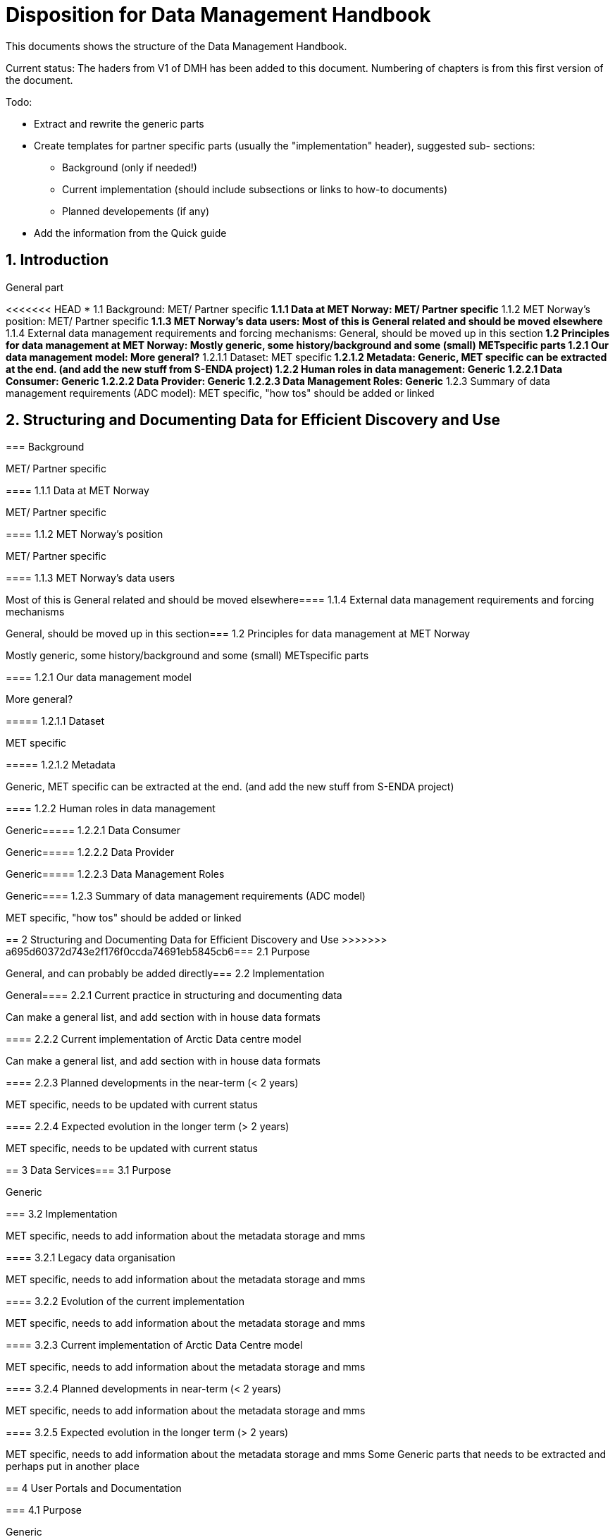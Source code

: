 = Disposition for Data Management Handbook
:sectnums:

This documents shows the structure of the Data Management Handbook.

Current status: The haders from V1 of DMH has been added to this document. 
Numbering of chapters is from this first version of the document.

Todo:

* Extract and rewrite the generic parts
* Create templates for partner specific parts (usually the "implementation" header), suggested sub- sections:
** Background (only if needed!)
** Current implementation (should include subsections or links to how-to documents)
** Planned developements (if any)
* Add the information from the Quick guide

[[introduction]]
== Introduction

General part

<<<<<<< HEAD
* 1.1 Background: MET/ Partner specific
** 1.1.1 Data at MET Norway: MET/ Partner specific
**​ 1.1.2 MET Norway’s position: MET/ Partner specific
**​ 1.1.3 MET Norway’s data users: Most of this is General related and should be moved elsewhere
​** 1.1.4 External data management requirements and forcing mechanisms: General, should be moved up in this section
​*​ 1.2 Principles for data management at MET Norway: Mostly generic, some history/background and some (small) METspecific parts
**​ 1.2.1 Our data management model: More general?
***​ 1.2.1.1 Dataset: MET specific
***​ 1.2.1.2 Metadata: Generic, MET specific can be extracted at the end. (and add the new stuff from S-ENDA project)
**​ 1.2.2 Human roles in data management: Generic
​***​ 1.2.2.1 Data Consumer: Generic
​***​ 1.2.2.2 Data Provider: Generic
​***​ 1.2.2.3 Data Management Roles: Generic
​**​ 1.2.3 Summary of data management requirements (ADC model): MET specific, "how tos" should be added or linked

== Structuring and Documenting Data for Efficient Discovery and Use
=======
[[background]]
===​ Background

MET/ Partner specific

​===​= 1.1.1 Data at MET Norway

MET/ Partner specific

​====​ 1.1.2 MET Norway’s position

MET/ Partner specific

​====​ 1.1.3 MET Norway’s data users

Most of this is General related and should be moved elsewhere
​
====​ 1.1.4 External data management requirements and forcing mechanisms

General, should be moved up in this section
​
===​ 1.2 Principles for data management at MET Norway

Mostly generic, some history/background and some (small) METspecific parts

​====​ 1.2.1 Our data management model

More general?

​=====​ 1.2.1.1 Dataset

MET specific

====​=​ 1.2.1.2 Metadata

Generic, MET specific can be extracted at the end. (and add the new stuff from S-ENDA project)

​====​ 1.2.2 Human roles in data management

Generic
​
=====​ 1.2.2.1 Data Consumer

Generic
​
=====​ 1.2.2.2 Data Provider

Generic
​
=====​ 1.2.2.3 Data Management Roles

Generic
​
====​ 1.2.3 Summary of data management requirements (ADC model)

MET specific, "how tos" should be added or linked

==​ 2 Structuring and Documenting Data for Efficient Discovery and Use
>>>>>>> a695d60372d743e2f176f0ccda74691eb5845cb6
​
===​ 2.1 Purpose

General, and can probably be added directly
​
=== 2.2 Implementation

General
​
====​ 2.2.1 Current practice in structuring and documenting data

Can make a general list, and add section with in house data formats

​====​ 2.2.2 Current implementation of Arctic Data centre model

Can make a general list, and add section with in house data formats

​====​ 2.2.3 Planned developments in the near-term (< 2 years)

MET specific, needs to be updated with current status

​====​ 2.2.4 Expected evolution in the longer term (> 2 years)

MET specific, needs to be updated with current status

​==​ 3 Data Services
​
=== 3.1 Purpose

Generic

​=== 3.2 Implementation

MET specific, needs to add information about the metadata storage and mms

​====​ 3.2.1 Legacy data organisation

MET specific, needs to add information about the metadata storage and mms

​====​ 3.2.2 Evolution of the current implementation

MET specific, needs to add information about the metadata storage and mms

​====​ 3.2.3 Current implementation of Arctic Data Centre model

MET specific, needs to add information about the metadata storage and mms

​==== 3.2.4​ Planned developments in near-term (< 2 years)

MET specific, needs to add information about the metadata storage and mms

​==== 3.2.5​ Expected evolution in the longer term (> 2 years)

MET specific, needs to add information about the metadata storage and mms
Some Generic parts that needs to be extracted and perhaps put in another place

​== ​4 User Portals and Documentation

​=== 4.1​ Purpose

Generic

===​ 4.2​ Implementation of the MET portal

Met specific

​==== 4.2.1​ Current implementation of MET portal

MET specific

​==== 4.2.2​ Planned developments in near-term (< 2 years)

MET specific 

​=== 4.3​ Implementation of targeted portals

MET specific

​==== 4.3.1​ Current implementation of targeted portals in Arctic Data Centre model

MET specific

​==== 4.3.2​ Planned developments in near-term (< 2 years)

MET specific

​==== 4.3.3​ Expected evolution in the longer term (> 2 years)

MET specific

​== 5​ Data Governance

Generic 

​=== 5.1​ Purpose

Generic

​=== 5.2​ Background

MET Specific

​=== 5.3​ Organisational Roles

Currently no content

​=== 5.4​ Data life cycle management

Generic 

​==== 5.4.1​ MET Norway’s internal production chains

Met specific

​==== 5.4.2​ Data Management Plan

Generic
needs to be updated and MET/partner specific DMPs needs a location in the document

​=== 5.5​ Implementation plan

Chapter 5.5 and all subchapters are very MET specific, alternatively DMH specific. Should be rewritten and perhaps placed differently
​
==== 5.5.1​ Current implementation
​
==== 5.5.2​ Planned developments in near-term (< 2 years)
​
==== 5.5.3​ Expected evolution in the longer term (> 2 years)

​== 6 Use cases and workflow checklists
​
=== 6.1 Purpose

General, Use cases are MET specific. Need to figure out what to do with the workflow checklist

​=== 6.2 Use Case descriptions
​
====​ 6.2.1 UC1: A new NWP model is introduced and the data it produces shall be made available to the consumers.
​
====​ 6.2.2 UC2: A new operational in situ observation source is introduced and its data shall be made freely available to public consumers after QC.
​
====​ 6.2.3 UC3: A researcher has funding from NFR to produce a dedicated set of model experiments.

====​ 6.2.4 UC4: A user shall extract observed and forecasted temperature time series data values over Longyearbyen.
​
====​ 6.2.5 UC5: A new ocean wave model is introduced and the data it produces shall be made available to consumers.

== Acknowledgements

MET specific? or should be added to background?

== References
​
== Glossary of Terms and Names

== ​List of Acronyms

== Appendix A: List of Referenced Software or Services

== Appendix B: Users of MET Norway’s Geodata

